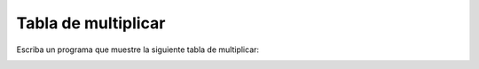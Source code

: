 Tabla de multiplicar
====================
Escriba un programa
que muestre la siguiente tabla de multiplicar:

.. image:: ../../diapos/programas/tkinter/capturas/15.png

